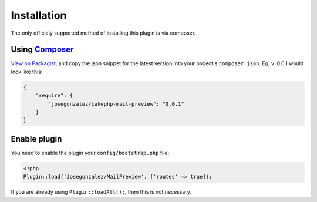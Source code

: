 Installation
------------

The only officialy supported method of installing this plugin is via composer.

Using `Composer <http://getcomposer.org/>`__
~~~~~~~~~~~~~~~~~~~~~~~~~~~~~~~~~~~~~~~~~~~~

`View on
Packagist <https://packagist.org/packages/josegonzalez/cakephp-mail-preview>`__,
and copy the json snippet for the latest version into your project's
``composer.json``. Eg, v. 0.0.1 would look like this:

.. code:: json

    {
        "require": {
            "josegonzalez/cakephp-mail-preview": "0.0.1"
        }
    }

Enable plugin
~~~~~~~~~~~~~

You need to enable the plugin your ``config/bootstrap.php`` file:

.. code:: php

    <?php
    Plugin::load('Josegonzalez/MailPreview', ['routes' => true]);

If you are already using ``Plugin::loadAll();``, then this is not
necessary.
